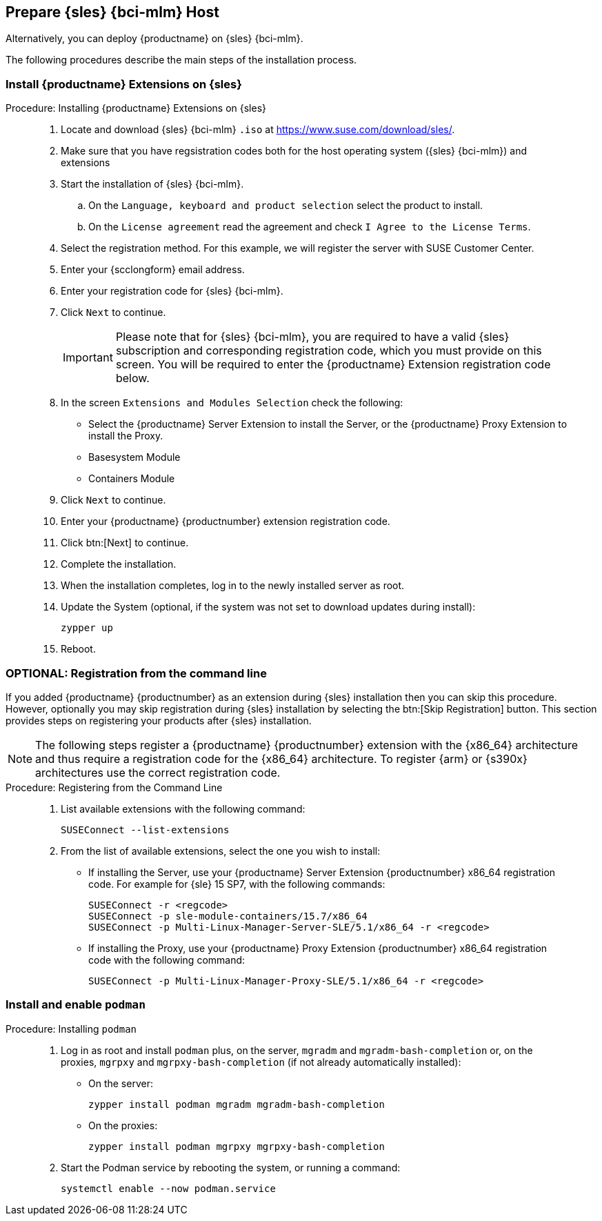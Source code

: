 == Prepare {sles} {bci-mlm} Host


Alternatively, you can deploy {productname} on {sles} {bci-mlm}.


The following procedures describe the main steps of the installation process.

=== Install {productname} Extensions on {sles}

.Procedure: Installing {productname} Extensions on {sles}
[role=procedure]
_____

. Locate and download {sles} {bci-mlm} [literal]``.iso`` at https://www.suse.com/download/sles/.

. Make sure that you have regsistration codes both for the host operating system ({sles} {bci-mlm}) and extensions

. Start the installation of {sles} {bci-mlm}.

  .. On the [literal]``Language, keyboard and product selection`` select the product to install.

  .. On the [literal]``License agreement`` read the agreement and check [guimenu]``I Agree to the License Terms``.

. Select the registration method. For this example, we will register the server with SUSE Customer Center.

. Enter your {scclongform} email address.

. Enter your registration code for {sles} {bci-mlm}.

. Click [systemitem]``Next`` to continue.

+

[IMPORTANT]
====
Please note that for {sles} {bci-mlm}, you are required to have a valid {sles} subscription and corresponding registration code, which you must provide on this screen.
You will be required to enter the {productname} Extension registration code below.
====

. In the screen [literal]``Extensions and Modules Selection`` check the following:

+

  * Select the {productname} Server Extension to install the Server, or the {productname} Proxy Extension to install the Proxy.
  * Basesystem Module
  * Containers Module

. Click [systemitem]``Next`` to continue.

. Enter your {productname} {productnumber} extension registration code.

. Click btn:[Next] to continue.

. Complete the installation.

. When the installation completes, log in to the newly installed server as root.

. Update the System (optional, if the system was not set to download updates during install):

+

[source,shell]
----
zypper up
----

. Reboot.

_____


=== OPTIONAL: Registration from the command line

If you added {productname} {productnumber} as an extension during {sles} installation then you can skip this procedure.
However, optionally you may skip registration during {sles} installation by selecting the btn:[Skip Registration] button.
This section provides steps on registering your products after {sles} installation.

[NOTE]
====
The following steps register a {productname} {productnumber} extension with the {x86_64} architecture and thus require a registration code for the {x86_64} architecture.
To register {arm} or {s390x} architectures use the correct registration code.
====


.Procedure: Registering from the Command Line
[role=procedure]
_____

. List available extensions with the following command:

+

[source,shell]
----
SUSEConnect --list-extensions
----

. From the list of available extensions, select the one you wish to install:

+

--

* If installing the Server, use your {productname} Server Extension {productnumber} x86_64 registration code.
For example for {sle} 15 SP7, with the following commands:

+

[source,shell]
----
SUSEConnect -r <regcode>
SUSEConnect -p sle-module-containers/15.7/x86_64
SUSEConnect -p Multi-Linux-Manager-Server-SLE/5.1/x86_64 -r <regcode>
----

* If installing the Proxy, use your {productname} Proxy Extension {productnumber} x86_64 registration code with the following command:

+

----
SUSEConnect -p Multi-Linux-Manager-Proxy-SLE/5.1/x86_64 -r <regcode>
----

--

_____



=== Install and enable [package]``podman``

.Procedure: Installing [package]``podman``
[role=procedure]
_____

. Log in as root and install [package]``podman`` plus, on the server, [package]``mgradm`` and [package]``mgradm-bash-completion`` or, on the proxies, [package]``mgrpxy`` and [package]``mgrpxy-bash-completion`` (if not already automatically installed):

+

--

* On the server:

+

[source,shell]
----
zypper install podman mgradm mgradm-bash-completion
----

* On the proxies:

+

[source,shell]
----
zypper install podman mgrpxy mgrpxy-bash-completion
----

--

. Start the Podman service by rebooting the system, or running a command:

+

[source, shell]
----
systemctl enable --now podman.service
----

_____


